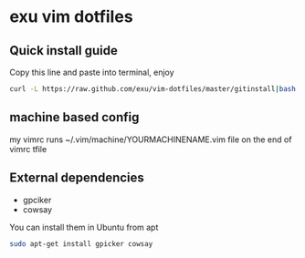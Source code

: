 * exu vim dotfiles

** Quick install guide

  Copy this line and paste into terminal, enjoy

#+BEGIN_SRC bash
  curl -L https://raw.github.com/exu/vim-dotfiles/master/gitinstall|bash
#+END_SRC


** machine based config
   my vimrc runs ~/.vim/machine/YOURMACHINENAME.vim file
   on the end of vimrc tfile

** External dependencies
- gpciker
- cowsay

You can install them in Ubuntu from apt
#+BEGIN_SRC bash
   sudo apt-get install gpicker cowsay
#+END_SRC

